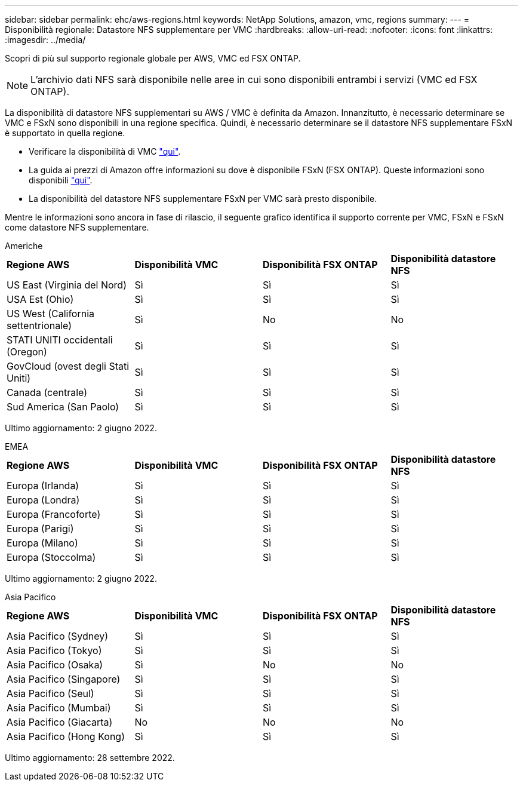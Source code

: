 ---
sidebar: sidebar 
permalink: ehc/aws-regions.html 
keywords: NetApp Solutions, amazon, vmc, regions 
summary:  
---
= Disponibilità regionale: Datastore NFS supplementare per VMC
:hardbreaks:
:allow-uri-read: 
:nofooter: 
:icons: font
:linkattrs: 
:imagesdir: ../media/


[role="lead"]
Scopri di più sul supporto regionale globale per AWS, VMC ed FSX ONTAP.


NOTE: L'archivio dati NFS sarà disponibile nelle aree in cui sono disponibili entrambi i servizi (VMC ed FSX ONTAP).

La disponibilità di datastore NFS supplementari su AWS / VMC è definita da Amazon. Innanzitutto, è necessario determinare se VMC e FSxN sono disponibili in una regione specifica. Quindi, è necessario determinare se il datastore NFS supplementare FSxN è supportato in quella regione.

* Verificare la disponibilità di VMC link:https://docs.vmware.com/en/VMware-Cloud-on-AWS/services/com.vmware.vmc-aws.getting-started/GUID-19FB6A08-B1DA-4A6F-88A3-50ED445CFFCF.html["qui"].
* La guida ai prezzi di Amazon offre informazioni su dove è disponibile FSxN (FSX ONTAP). Queste informazioni sono disponibili link:https://aws.amazon.com/fsx/netapp-ontap/pricing/["qui"].
* La disponibilità del datastore NFS supplementare FSxN per VMC sarà presto disponibile.


Mentre le informazioni sono ancora in fase di rilascio, il seguente grafico identifica il supporto corrente per VMC, FSxN e FSxN come datastore NFS supplementare.

[role="tabbed-block"]
====
.Americhe
--
[cols="25%, 25%, 25%, 25%"]
|===


| *Regione AWS* | *Disponibilità VMC* | *Disponibilità FSX ONTAP* | *Disponibilità datastore NFS* 


| US East (Virginia del Nord) | Sì | Sì | Sì 


| USA Est (Ohio) | Sì | Sì | Sì 


| US West (California settentrionale) | Sì | No | No 


| STATI UNITI occidentali (Oregon) | Sì | Sì | Sì 


| GovCloud (ovest degli Stati Uniti) | Sì | Sì | Sì 


| Canada (centrale) | Sì | Sì | Sì 


| Sud America (San Paolo) | Sì | Sì | Sì 
|===
Ultimo aggiornamento: 2 giugno 2022.

--
.EMEA
--
[cols="25%, 25%, 25%, 25%"]
|===


| *Regione AWS* | *Disponibilità VMC* | *Disponibilità FSX ONTAP* | *Disponibilità datastore NFS* 


| Europa (Irlanda) | Sì | Sì | Sì 


| Europa (Londra) | Sì | Sì | Sì 


| Europa (Francoforte) | Sì | Sì | Sì 


| Europa (Parigi) | Sì | Sì | Sì 


| Europa (Milano) | Sì | Sì | Sì 


| Europa (Stoccolma) | Sì | Sì | Sì 
|===
Ultimo aggiornamento: 2 giugno 2022.

--
.Asia Pacifico
--
[cols="25%, 25%, 25%, 25%"]
|===


| *Regione AWS* | *Disponibilità VMC* | *Disponibilità FSX ONTAP* | *Disponibilità datastore NFS* 


| Asia Pacifico (Sydney) | Sì | Sì | Sì 


| Asia Pacifico (Tokyo) | Sì | Sì | Sì 


| Asia Pacifico (Osaka) | Sì | No | No 


| Asia Pacifico (Singapore) | Sì | Sì | Sì 


| Asia Pacifico (Seul) | Sì | Sì | Sì 


| Asia Pacifico (Mumbai) | Sì | Sì | Sì 


| Asia Pacifico (Giacarta) | No | No | No 


| Asia Pacifico (Hong Kong) | Sì | Sì | Sì 
|===
Ultimo aggiornamento: 28 settembre 2022.

--
====